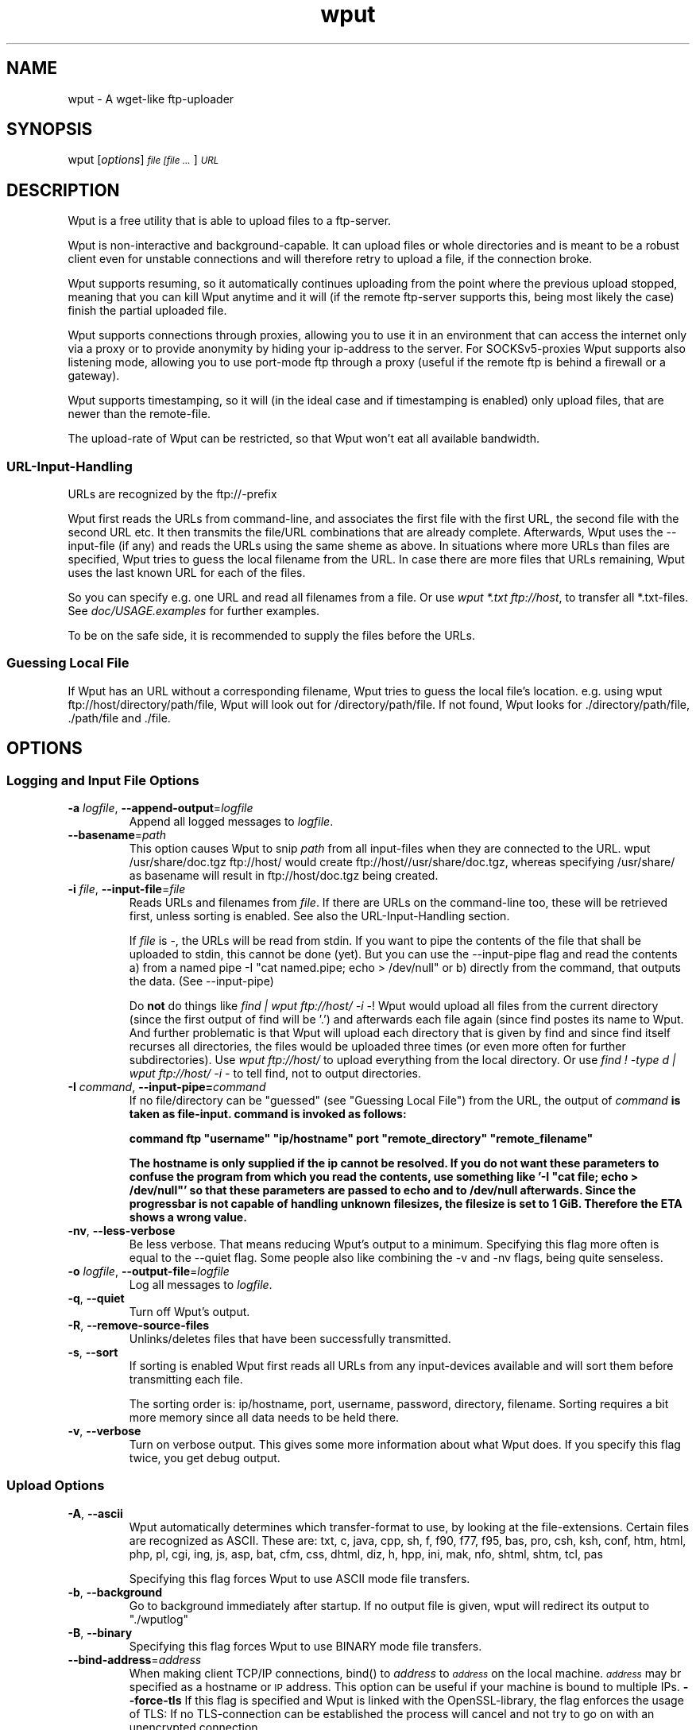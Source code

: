 .TH "wput" "1" "0.6.2" "Hagen Fritsch" "Internet Applications - FTP"

.SH "NAME"
wput \- A wget\-like ftp\-uploader

.SH "SYNOPSIS"
wput [\fIoptions\fR] \fI\s-1file [file ...\s0\fR] \fI\s-1URL \s0\fR

.SH "DESCRIPTION"
Wput is a free utility that is able to upload files to a ftp-server.
.PP
Wput is non\-interactive and background-capable. It can upload files or whole
directories and is meant to be a robust client even for unstable connections
and will therefore retry to upload a file, if the connection broke.
.PP
Wput supports resuming, so it automatically continues uploading from the point
where the previous upload stopped, meaning that you can kill Wput anytime and
it will (if the remote ftp\-server supports this, being most likely the case)
finish the partial uploaded file.
.PP
Wput supports connections through proxies, allowing you to use it in an
environment that can access the internet only via a proxy or to provide
anonymity by hiding your ip\-address to the server.
For SOCKSv5\-proxies Wput supports also listening mode, allowing you to use
port-mode ftp through a proxy (useful if the remote ftp is behind a firewall
or a gateway).
.PP
Wput supports timestamping, so it will (in the ideal case and if timestamping
is enabled) only upload files, that are newer than the remote-file.
.PP
The upload-rate of Wput can be restricted, so that Wput won't eat all available
bandwidth.
.SS "URL\-Input\-Handling"
URLs are recognized by the ftp://\-prefix
.PP
Wput first reads the URLs from command-line, and associates the first file with
the first URL, the second file with the second URL etc.
It then transmits the file/URL combinations that are already complete.
Afterwards, Wput uses the \-\-input\-file (if any) and reads the URLs using the
same sheme as above.
In situations where more URLs than files are specified, Wput tries to guess the
local filename from the URL.
In case there are more files that URLs remaining, Wput uses the last known URL for each of the files.
.PP
So you can specify e.g. one URL and read all filenames from a file.
Or use \fIwput *.txt ftp://host\fR, to transfer all *.txt-files.
See \fIdoc/USAGE.examples\fR for further examples.
.PP
To be on the safe side, it is recommended to supply the files before the URLs.
.SS "Guessing Local File"
If Wput has an URL without a corresponding filename, Wput tries to guess the
local file's location. e.g. using wput ftp://host/directory/path/file, Wput
will look out for /directory/path/file. If not found, Wput looks for ./directory/path/file, ./path/file and ./file.

.SH "OPTIONS"
.SS "Logging and Input File Options"
.TP
.BR \-a " \fIlogfile\fP, " \-\-append-output =\fIlogfile\fP
Append all logged messages to \fIlogfile\fR.
.TP
.BR \-\-basename =\fIpath\fP
This option causes Wput to snip \fIpath\fR from all input\-files when they are
connected to the URL. wput /usr/share/doc.tgz ftp://host/ would create
ftp://host//usr/share/doc.tgz, whereas specifying /usr/share/ as basename will
result in ftp://host/doc.tgz being created.
.TP
.BR \-i " \fIfile\fP, " \-\-input-file =\fIfile\fP
Reads URLs and filenames from \fIfile\fR. If there are URLs on the command-line
too, these will be retrieved first, unless sorting is enabled.
See also the URL-Input-Handling section.

If \fIfile\fR is \-, the URLs will be read from stdin.
If you want to pipe the contents of the file that shall be uploaded to
stdin, this cannot be done (yet). But you can use the \-\-input\-pipe flag
and read the contents a) from a named pipe \-I "cat named.pipe; echo > /dev/null" or b)
directly from the command, that outputs the data. (See \-\-input\-pipe)

Do \fBnot\fR do things like \fIfind | wput ftp://host/ \-i \-\fR!
Wput would upload all files from the current directory (since the first output
of find will be '.') and afterwards each file again (since find postes its name to Wput. And further problematic is that Wput will upload each directory that
is given by find and since find itself recurses all directories, the files
would be uploaded three times (or even more often for further subdirectories).
Use \fIwput ftp://host/\fR to upload everything from the local directory.
Or use \fIfind ! \-type d | wput ftp://host/ \-i \-\fR to tell find, not to
output directories.
.TP
.BR \-I " \fIcommand\fP, " \-\-input\-pipe= \fIcommand\fP
If no file/directory can be "guessed" (see "Guessing Local File") from the URL,
the output of \fIcommand\fB is taken as file-input. command is invoked as follows:

\&       command ftp "username" "ip/hostname" port "remote_directory" "remote_filename"

The hostname is only supplied if the ip cannot be resolved.
If you do not want these parameters to confuse the program from which you read
the contents, use something like '\-I "cat file; echo > /dev/null"' so that these
parameters are passed to echo and to /dev/null afterwards.
Since the progressbar is not capable of handling unknown filesizes, the filesize
is set to 1 GiB. Therefore the ETA shows a wrong value.
.TP
.BR \-nv ", " \-\-less\-verbose
Be less verbose. That means reducing Wput's output to a minimum. Specifying
this flag more often is equal to the \-\-quiet flag.
Some people also like combining the \-v and \-nv flags, being quite senseless.
.TP
.BR \-o " \fIlogfile\fP, " \-\-output\-file =\fIlogfile\fP
Log all messages to \fIlogfile\fP.
.TP
.BR \-q ", " \-\-quiet
Turn off Wput's output.
.TP
.BR \-R ", " \-\-remove\-source\-files
Unlinks/deletes files that have been successfully transmitted.
.TP
.BR \-s ", " \-\-sort
If sorting is enabled Wput first reads all URLs from any input-devices available
and will sort them before transmitting each file.

The sorting order is: ip/hostname, port, username, password, directory, filename.
Sorting requires a bit more memory since all data needs to be held there.
.TP
.BR \-v ", " \-\-verbose
Turn on verbose output. This gives some more information about what Wput
does. If you specify this flag twice, you get debug output.

.SS "Upload Options"
.IX Subsection "Upload Options"
.TP
.BR \-A ", " \-\-ascii
Wput automatically determines which transfer\-format to use, by looking at
the file-extensions. Certain files are recognized as ASCII. These are:
txt, c, java, cpp, sh, f, f90, f77, f95, bas, pro, csh, ksh, conf, htm, html, php, pl, cgi, ing, js, asp, bat, cfm, css, dhtml, diz, h, hpp, ini, mak, nfo, shtml, shtm, tcl, pas

Specifying this flag forces Wput to use ASCII mode file transfers.
.TP
.BR \-b ", " \-\-background
Go to background immediately after startup.  If no output file is given,
wput will redirect its output to "./wputlog"
.TP
.BR \-B ", " \-\-binary
Specifying this flag forces Wput to use BINARY mode file transfers.
.TP
.BR \-\-bind\-address =\fIaddress\fP
When making client TCP/IP connections, bind() to \fIaddress\fP to
\fI\s-1address\s0\fP on the local machine. \fI\s-1address\s0\fP may br
specified as a hostname or \s-1IP\s0 address. This option can be
useful if your machine is bound to multiple
IPs.
.BR \-\-force\-tls
If this flag is specified and Wput is linked with the OpenSSL-library, the flag
enforces the usage of TLS: If no TLS\-connection can be established the process
will cancel and not try to go on with an unencrypted connection.
.SS "Basic Startup Options"
.TP
.BR \-l " \fIrate\fP, " \-\-limit\-rate =\fIrate\fP
If you don't want Wput to eat up all available bandwidth, specify this flag.
\fIrate\fP is a numeric value. The units 'K' (for KiB) and 'M' (for MiB) are
understood.

The upload rate is limited on average, meaning that if you limit the rate to
10K and Wput was just able to send with 5K for the first seconds, it will
send (if possible) afterwards more than 10K until the average rate of 10K is
fulfilled.
.TP
.BR \-m ", " \-\-chmod
This will change the access mode of the transferred files. The format is the
three-digit octal unix mode, e.g. 644 means rw-r--r--.
.TP
.BR \-nc ", " \-\-dont\-continue
If this flag is specified, resuming will be turned off, meaning that a remote
file being smaller than the local one will be overwritten. To skip this file,
you have to enable \-\-skip\-existing.

See also \fIdoc/USAGE.resumehandling\fR
.TP
.BR \-N ", " \-\-timestamping
If timestamping is enabled, Wput will retrieve a directory list and parse it to
determine the remote file\-date. If the local file is newer than the remote one
(there is a default allowed timevariance of 5 seconds, which can be adjusted in
the \fIwputrc\fR-file) it is uploaded, otherwise skipped.

The local date is dermined by the mtime (time of last modification), using the
current time-zone. This should be equal to the output of ls \-l.

Since you usually do not want to resume existing files, you should employ the
\-\-reupload \-\-dont-continue flags as well.
.TP
.BR \-p ", " \-\-port\-mode
Per default, Wput uses passive mode ftp, which works well for most
configurations. If passive mode fails, Wput automatically falls back to
port mode.

If you want Wput to start using port mode ftp, specify this flag.
.TP
.BR \-\-proxy =\fImode\fP
Alias is option \-Y. The \fImode\fP can be either \fIhttp\fR for http-based
proxies (such as SQUID), \fIsocks\fP for SOCKSv5 proxies or \fIoff\fP
to disable the proxy.
.TP
.BR \-\-proxy-user =\fIname\fP
If the proxy\-server requires authentication, use \fINAME\fR as user-name.
You need to specify \-\-proxy-pass too. These information can also be
stored in the wputrc\-file.
.TP
.BR \-\-proxy\-pass =\fIpassword\fP
Specifies the password to use for the proxy.
.SS "FTP Options"
.IX Subsection "FTP Options"
.TP
.BR \-\-no\-directories
If Wput is unable to CWD into a directory, it will try to create it. If this
is not the desired behaviour specify this flag to force Wput not to create
any directories.
.TP
.BR \-t " \fInumber\fP, " \-\-tries =\fInumber\fP
Set number of retries to \fInumber\fP. Specify \-1 for infinite retrying,
which is default, too.
.TP
.BR \-u ", " \-\-reupload
If this flag is specified, a remote file having the same size as the local one
is to be uploaded. Skipping is default.
.TP
.BR \-\-skip\-larger
If this flag is specified, a remote file being larger than the local one will
be skipped. Default is reuploading it.
.TP
.BR \-\-skip\-existing
If this flag is specified, the upload of a file will be skipped if the remote
file already exists.
.SS General options
.TP
.BR \-V ", " \-\-version
Display the version of wput.
.TP
.BR \-h ", " \-\-help
Print a help screen, with a short description of wput's command-line options.

.SH DIAGNOSTICS
Normally, the exit status is 0 if either everything went fine or there was nothing
to do.
If some files were skipped during the upload (due to timestamping or resume\-rules)
the exit status is set to 1. If some files failed to be transmitted due to an
remote error, exit status is 2. If some files failed and some others were skipped,
exit status is 3. For general problems like failure of some system-functions the
exit status is 4.

.SH BUGS
.IX Header "BUGS"
.PD
You are welcome to send bug reports and suggestions about Wput through the Sourceforge Bugtracking System:
http://sourceforge.net/tracker/?group_id=141519
.PP 0
Please send all available information that might concern this bug (e.g.
Operating System and what can be done to reproduce the error). Supply also
the debug-output (but remove confidential data if any), which helps a lot
analysing the problem. If you use a wputrc file, it might also be useful
to provide the relevant parts of it.
.PP 0
If there is a crash due to a segfault or similar, try to run it in a
debugger, e.g. gdb /usr/bin/wput core and type where to get the
backtrace. It would also be great help if you could recompile wput
with memory-debugging support (make clean; make memdbg; [make
install]) and use this debug-dump.

.SH "SEE ALSO"
.IX Header "SEE ALSO"
Many options can be set in a wputrc file. For its documentation consult the
sample file provided by Wput.
.PD 0
There are some USAGE.* files in the doc/ directory of Wput. These contain
further information and samples on how to use Wput.

.SH "AUTHOR"
.IX Header "AUTHOR"
Wput is written by Hagen Fritsch <fritsch+wput-man@in.tum.de>
